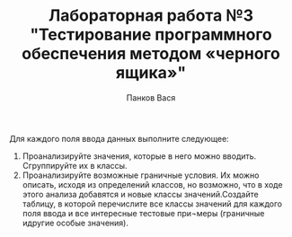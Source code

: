 #+STARTUP: nofold
#+AUTHOR: Панков Вася
#+Title: Лабораторная работа №3 "Тестирование программного обеспечения методом «черного ящика»"


Для каждого поля ввода данных выполните следующее:

1. Проанализируйте значения, которые в него можно вводить. Сгруппируйте их в классы.
2. Проанализируйте возможные граничные условия. Их можно описать, исходя из определений классов, но возможно, что в ходе этого анализа добавятся и новые классы значений.Создайте таблицу, в которой перечислите все классы значений для каждого поля ввода и все интересные тестовые при¬меры (граничные идругие особые значения).
[[./1.png]]
